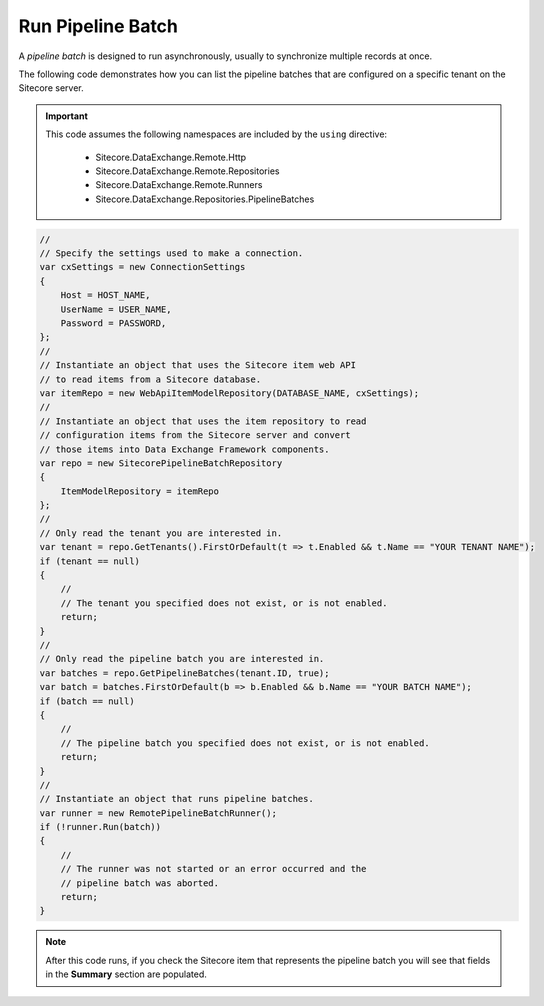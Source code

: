 Run Pipeline Batch
=======================================

A *pipeline batch* is designed to run asynchronously, usually to 
synchronize multiple records at once.

The following code demonstrates how you can list the pipeline batches 
that are configured on a specific tenant on the Sitecore server.

.. important:: 

    This code assumes the following namespaces are included by the ``using`` directive:

        * Sitecore.DataExchange.Remote.Http
        * Sitecore.DataExchange.Remote.Repositories
        * Sitecore.DataExchange.Remote.Runners
        * Sitecore.DataExchange.Repositories.PipelineBatches

.. code-block:: c#

    //
    // Specify the settings used to make a connection.
    var cxSettings = new ConnectionSettings
    {
        Host = HOST_NAME,
        UserName = USER_NAME,
        Password = PASSWORD,
    };
    //
    // Instantiate an object that uses the Sitecore item web API 
    // to read items from a Sitecore database. 
    var itemRepo = new WebApiItemModelRepository(DATABASE_NAME, cxSettings);
    //
    // Instantiate an object that uses the item repository to read
    // configuration items from the Sitecore server and convert
    // those items into Data Exchange Framework components.
    var repo = new SitecorePipelineBatchRepository
    {
        ItemModelRepository = itemRepo
    };
    //
    // Only read the tenant you are interested in.
    var tenant = repo.GetTenants().FirstOrDefault(t => t.Enabled && t.Name == "YOUR TENANT NAME");
    if (tenant == null)
    {
        //
        // The tenant you specified does not exist, or is not enabled.
        return;
    }
    //
    // Only read the pipeline batch you are interested in.
    var batches = repo.GetPipelineBatches(tenant.ID, true);
    var batch = batches.FirstOrDefault(b => b.Enabled && b.Name == "YOUR BATCH NAME");
    if (batch == null)
    {
        //
        // The pipeline batch you specified does not exist, or is not enabled.
        return;
    }
    //
    // Instantiate an object that runs pipeline batches.
    var runner = new RemotePipelineBatchRunner();
    if (!runner.Run(batch))
    {
        //
        // The runner was not started or an error occurred and the 
        // pipeline batch was aborted.
        return;
    }

.. note:: 

    After this code runs, if you check the Sitecore item that represents 
    the pipeline batch you will see that fields in the **Summary** 
    section are populated.